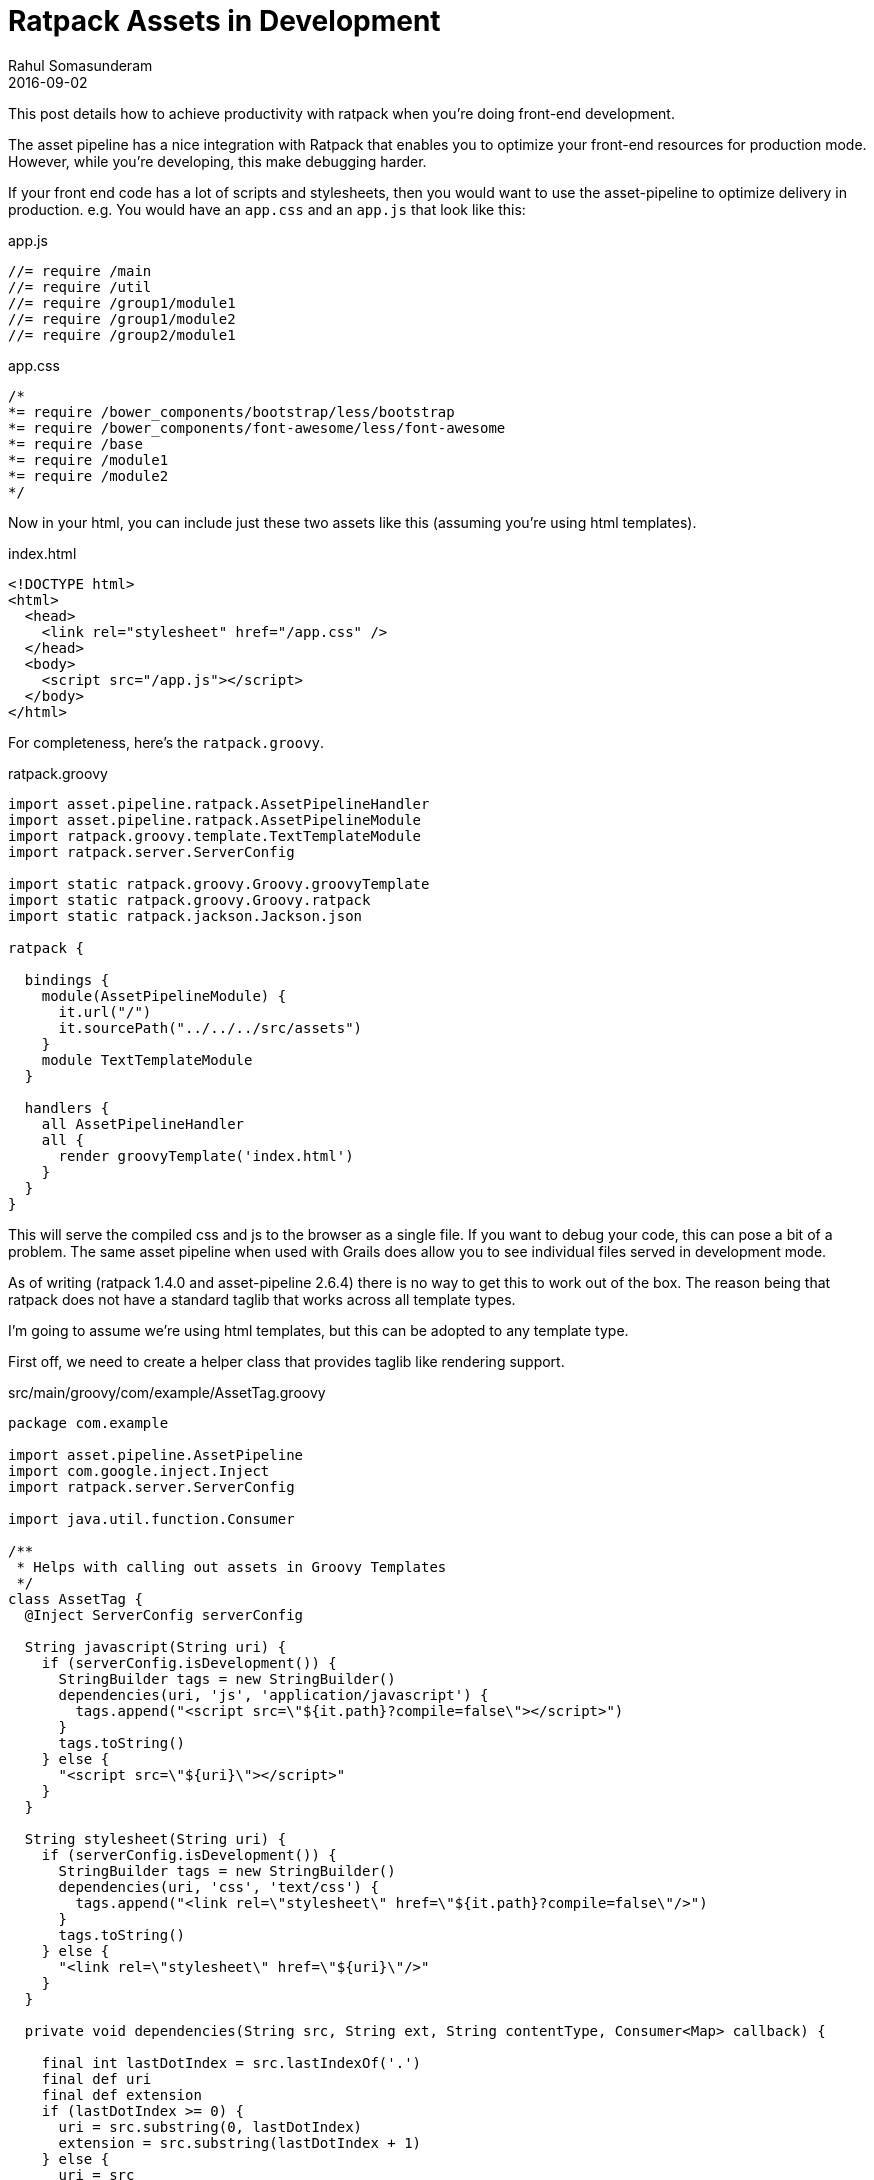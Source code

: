 = Ratpack Assets in Development
Rahul Somasunderam
2016-09-02
:jbake-type: post
:jbake-status: draft
:jbake-tags: ratpack, assetpipeline
:idprefix:

This post details how to achieve productivity with ratpack when you're doing front-end development.

The asset pipeline has a nice integration with Ratpack that enables you to optimize your front-end resources for production mode.
However, while you're developing, this make debugging harder.

If your front end code has a lot of scripts and stylesheets, then you would want to use the asset-pipeline to optimize delivery in production.
e.g. You would have an `app.css` and an `app.js` that look like this:

[source,javascript]
.app.js
----
//= require /main
//= require /util
//= require /group1/module1
//= require /group1/module2
//= require /group2/module1
----

[source,css]
.app.css
----
/*
*= require /bower_components/bootstrap/less/bootstrap
*= require /bower_components/font-awesome/less/font-awesome
*= require /base
*= require /module1
*= require /module2
*/
----

Now in your html, you can include just these two assets like this (assuming you're using html templates).

[source,html]
.index.html
----
<!DOCTYPE html>
<html>
  <head>
    <link rel="stylesheet" href="/app.css" />
  </head>
  <body>
    <script src="/app.js"></script>
  </body>
</html>
----

For completeness, here's the `ratpack.groovy`.

[source,groovy]
.ratpack.groovy
----
import asset.pipeline.ratpack.AssetPipelineHandler
import asset.pipeline.ratpack.AssetPipelineModule
import ratpack.groovy.template.TextTemplateModule
import ratpack.server.ServerConfig

import static ratpack.groovy.Groovy.groovyTemplate
import static ratpack.groovy.Groovy.ratpack
import static ratpack.jackson.Jackson.json

ratpack {

  bindings {
    module(AssetPipelineModule) {
      it.url("/")
      it.sourcePath("../../../src/assets")
    }
    module TextTemplateModule
  }

  handlers {
    all AssetPipelineHandler
    all {
      render groovyTemplate('index.html')
    }
  }
}
----

This will serve the compiled css and js to the browser as a single file.
If you want to debug your code, this can pose a bit of a problem.
The same asset pipeline when used with Grails does allow you to see individual files served in development mode.

As of writing (ratpack 1.4.0 and asset-pipeline 2.6.4) there is no way to get this to work out of the box.
The reason being that ratpack does not have a standard taglib that works across all template types.

I'm going to assume we're using html templates, but this can be adopted to any template type.

First off, we need to create a helper class that provides taglib like rendering support.

[source,groovy]
.src/main/groovy/com/example/AssetTag.groovy
----
package com.example

import asset.pipeline.AssetPipeline
import com.google.inject.Inject
import ratpack.server.ServerConfig

import java.util.function.Consumer

/**
 * Helps with calling out assets in Groovy Templates
 */
class AssetTag {
  @Inject ServerConfig serverConfig

  String javascript(String uri) {
    if (serverConfig.isDevelopment()) {
      StringBuilder tags = new StringBuilder()
      dependencies(uri, 'js', 'application/javascript') {
        tags.append("<script src=\"${it.path}?compile=false\"></script>")
      }
      tags.toString()
    } else {
      "<script src=\"${uri}\"></script>"
    }
  }

  String stylesheet(String uri) {
    if (serverConfig.isDevelopment()) {
      StringBuilder tags = new StringBuilder()
      dependencies(uri, 'css', 'text/css') {
        tags.append("<link rel=\"stylesheet\" href=\"${it.path}?compile=false\"/>")
      }
      tags.toString()
    } else {
      "<link rel=\"stylesheet\" href=\"${uri}\"/>"
    }
  }

  private void dependencies(String src, String ext, String contentType, Consumer<Map> callback) {

    final int lastDotIndex = src.lastIndexOf('.')
    final def uri
    final def extension
    if (lastDotIndex >= 0) {
      uri = src.substring(0, lastDotIndex)
      extension = src.substring(lastDotIndex + 1)
    } else {
      uri = src
      extension = ext
    }

    AssetPipeline.getDependencyList(uri, contentType, extension).each {
      callback.accept(it as Map)
    }
  }
}
----

Next up, we bind that into our Ratpack application

[source,groovy]
.ratpack.groovy
----
import asset.pipeline.ratpack.AssetPipelineHandler
import asset.pipeline.ratpack.AssetPipelineModule
import com.example.AssetTag
import ratpack.groovy.template.TextTemplateModule
import ratpack.server.ServerConfig

import static ratpack.groovy.Groovy.groovyTemplate
import static ratpack.groovy.Groovy.ratpack
import static ratpack.jackson.Jackson.json

ratpack {

  bindings {
    module(AssetPipelineModule) {
      it.url("/")
      it.sourcePath("../../../src/assets")
    }
    module TextTemplateModule
    bind(AssetTag)
  }

  handlers {
    all AssetPipelineHandler
    all { AssetTag asset ->
      render groovyTemplate('index.html', asset: asset)
    }
  }
}
----

Finally, we use it in the html template.

[source,html]
.index.html
----
<!DOCTYPE html>
<html>
  <head>
    ${model.asset.stylesheet('/app.css')}
  </head>
  <body>
    ${model.asset.javascript('/app.js')}
  </body>
</html>
----

Now, when you develop, you'll see individual files in your browser.
And when you package your app for deployment, you'll still have your optimized version.

''''

Thanks to https://twitter.com/davydotcom[@davydotcom] for creating the awesome asset pipeline library and pointing me in this direction when I first ran into the problem.
